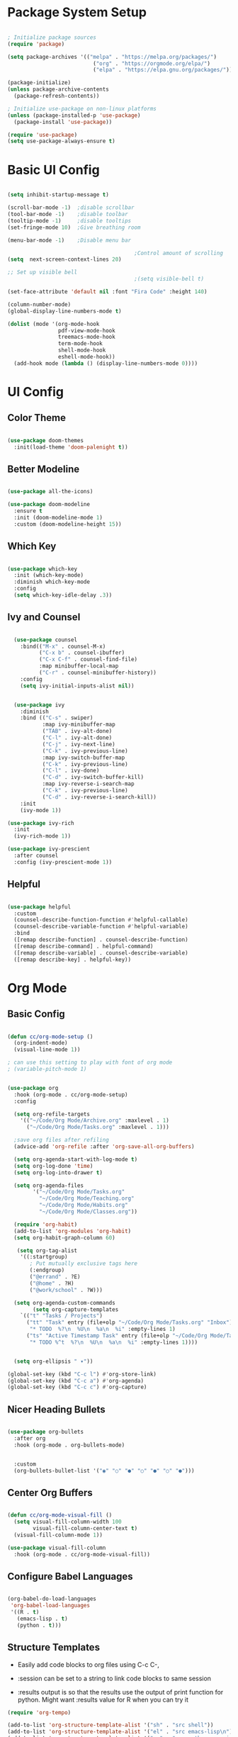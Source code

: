 #+title Emacs Config
#+PROPERTY: header-args:emacs-lisp :tangle /Users/colecappello/.emacs.d/init.el

* Package System Setup

#+begin_src emacs-lisp

  ; Initialize package sources
  (require 'package)

  (setq package-archives '(("melpa" . "https://melpa.org/packages/")
                             ("org" . "https://orgmode.org/elpa/")
                             ("elpa" . "https://elpa.gnu.org/packages/")))

  (package-initialize)
  (unless package-archive-contents
    (package-refresh-contents))
  
  ; Initialize use-package on non-linux platforms
  (unless (package-installed-p 'use-package)
    (package-install 'use-package))

  (require 'use-package)
  (setq use-package-always-ensure t)

#+end_src

* Basic UI Config

#+begin_src emacs-lisp

  (setq inhibit-startup-message t)

  (scroll-bar-mode -1)  ;disable scrollbar
  (tool-bar-mode -1)    ;disable toolbar
  (tooltip-mode -1)     ;disable tooltips
  (set-fringe-mode 10)  ;Give breathing room

  (menu-bar-mode -1)    ;Disable menu bar

                                          ;Control amount of scrolling
  (setq  next-screen-context-lines 20)

  ;; Set up visible bell
                                          ;(setq visible-bell t)

  (set-face-attribute 'default nil :font "Fira Code" :height 140)  

  (column-number-mode)
  (global-display-line-numbers-mode t)

  (dolist (mode '(org-mode-hook
                  pdf-view-mode-hook
                  treemacs-mode-hook
                  term-mode-hook
                  shell-mode-hook
                  eshell-mode-hook))
    (add-hook mode (lambda () (display-line-numbers-mode 0))))

#+end_src

* UI Config

** Color Theme
#+begin_src emacs-lisp

  (use-package doom-themes
    :init(load-theme 'doom-palenight t))

#+end_src

** Better Modeline
#+begin_src emacs-lisp

  (use-package all-the-icons)

  (use-package doom-modeline
    :ensure t
    :init (doom-modeline-mode 1)
    :custom (doom-modeline-height 15))

#+end_src

** Which Key
#+begin_src emacs-lisp

  (use-package which-key
    :init (which-key-mode)
    :diminish which-key-mode
    :config
    (setq which-key-idle-delay .3))

#+end_src

** Ivy and Counsel
#+begin_src emacs-lisp

    (use-package counsel
      :bind(("M-x" . counsel-M-x)
            ("C-x b" . counsel-ibuffer)
            ("C-x C-f" . counsel-find-file)
            :map minibuffer-local-map
            ("C-r" . counsel-minibuffer-history))
      :config
      (setq ivy-initial-inputs-alist nil))


    (use-package ivy
      :diminish
      :bind (("C-s" . swiper)
             :map ivy-minibuffer-map
             ("TAB" . ivy-alt-done)	
             ("C-l" . ivy-alt-done)
             ("C-j" . ivy-next-line)
             ("C-k" . ivy-previous-line)
             :map ivy-switch-buffer-map
             ("C-k" . ivy-previous-line)
             ("C-l" . ivy-done)
             ("C-d" . ivy-switch-buffer-kill)
             :map ivy-reverse-i-search-map
             ("C-k" . ivy-previous-line)
             ("C-d" . ivy-reverse-i-search-kill))
      :init
      (ivy-mode 1))

  (use-package ivy-rich
    :init
    (ivy-rich-mode 1))

  (use-package ivy-prescient
    :after counsel
    :config (ivy-prescient-mode 1))

#+end_src

** Helpful

#+begin_src emacs-lisp

  (use-package helpful
    :custom
    (counsel-describe-function-function #'helpful-callable)
    (counsel-describe-variable-function #'helpful-variable)
    :bind
    ([remap describe-function] . counsel-describe-function)
    ([remap describe-command] . helpful-command)
    ([remap describe-variable] . counsel-describe-variable)
    ([remap describe-key] . helpful-key))

#+end_src

* Org Mode
** Basic Config
#+begin_src emacs-lisp

  (defun cc/org-mode-setup ()
    (org-indent-mode)
    (visual-line-mode 1))

  ; can use this setting to play with font of org mode
  ; (variable-pitch-mode 1)


  (use-package org
    :hook (org-mode . cc/org-mode-setup) 
    :config

    (setq org-refile-targets
      '(("~/Code/Org Mode/Archive.org" :maxlevel . 1)
        ("~/Code/Org Mode/Tasks.org" :maxlevel . 1)))

    ;save org files after refiling
    (advice-add 'org-refile :after 'org-save-all-org-buffers)

    (setq org-agenda-start-with-log-mode t)
    (setq org-log-done 'time)
    (setq org-log-into-drawer t)
  
    (setq org-agenda-files
          '("~/Code/Org Mode/Tasks.org"
            "~/Code/Org Mode/Teaching.org"
            "~/Code/Org Mode/Habits.org"
            "~/Code/Org Mode/Classes.org"))

    (require 'org-habit)
    (add-to-list 'org-modules 'org-habit)
    (setq org-habit-graph-column 60)
  
     (setq org-tag-alist
      '((:startgroup)
         ; Put mutually exclusive tags here
         (:endgroup)
         ("@errand" . ?E)
         ("@home" . ?H)
         ("@work/school" . ?W)))
   
    (setq org-agenda-custom-commands
          (setq org-capture-templates
      `(("t" "Tasks / Projects")
        ("tt" "Task" entry (file+olp "~/Code/Org Mode/Tasks.org" "Inbox")
         "* TODO  %?\n  %U\n  %a\n  %i" :empty-lines 1)
        ("ts" "Active Timestamp Task" entry (file+olp "~/Code/Org Mode/Tasks.org" "Inbox")
         "* TODO %^t  %?\n  %U\n  %a\n  %i" :empty-lines 1))))
  
  
    (setq org-ellipsis " ▾"))

  (global-set-key (kbd "C-c l") #'org-store-link)
  (global-set-key (kbd "C-c a") #'org-agenda)
  (global-set-key (kbd "C-c c") #'org-capture)

#+end_src

** Nicer Heading Bullets

#+begin_src emacs-lisp

  (use-package org-bullets
    :after org
    :hook (org-mode . org-bullets-mode)

  
    :custom
    (org-bullets-bullet-list '("◉" "○" "●" "○" "●" "○" "●")))

#+end_src

** Center Org Buffers

#+begin_src emacs-lisp

  (defun cc/org-mode-visual-fill ()
    (setq visual-fill-column-width 100
          visual-fill-column-center-text t)
    (visual-fill-column-mode 1))

  (use-package visual-fill-column
    :hook (org-mode . cc/org-mode-visual-fill))

#+end_src

** Configure Babel Languages

#+begin_src emacs-lisp

  (org-babel-do-load-languages
   'org-babel-load-languages
   '((R . t)
     (emacs-lisp . t)
     (python . t)))

#+end_src

** Structure Templates
- Easily add code blocks to org files using C-c C-,
  
- :session can be set to a string to link code blocks to same session
- :results output is so that the results use the output of print function for python.  Might want :results value for R when you can try it
  
#+begin_src emacs-lisp
  (require 'org-tempo)

  (add-to-list 'org-structure-template-alist '("sh" . "src shell"))
  (add-to-list 'org-structure-template-alist '("el" . "src emacs-lisp\n"))
  (add-to-list 'org-structure-template-alist '("py" . "src python :session *Python* :results output\n"))
  (add-to-list 'org-structure-template-alist '("R" . "src R :session *R* :results output\n"))

#+end_src

#+RESULTS:
: ((py . src python :session *Python* :results output
: ) (R . src R :session *R* :results output
: ) (py . src python :session *python* :results output
: ) (el . src emacs-lisp
: ) (sh . src shell) (a . export ascii) (c . center) (C . comment) (e . example) (E . export) (h . export html) (l . export latex) (q . quote) (s . src) (v . verse))

** Auto-Tangle Config Files

#+begin_src emacs-lisp

  ;; Automatically tangle our Emacs.org config file when we save it

  
  (defun efs/org-babel-tangle-config ()
    (when (string-equal (buffer-file-name)
                        (expand-file-name "~/.emacs.d/Emacs_Config.org"))
      ;; Dynamic scoping to the rescue
      (let ((org-confirm-babel-evaluate nil))
        (org-babel-tangle))))

  (add-hook 'org-mode-hook (lambda () (add-hook 'after-save-hook #'efs/org-babel-tangle-config)))

#+end_src

#+RESULTS:
| #[0 \301\211\207 [imenu-create-index-function org-imenu-get-tree] 2] | (lambda nil (add-hook 'after-save-hook #'efs/org-babel-tangle-config)) | org-tempo-setup | org-bullets-mode | #[0 \300\301\302\303\304$\207 [add-hook change-major-mode-hook org-fold-show-all append local] 5] | #[0 \300\301\302\303\304$\207 [add-hook change-major-mode-hook org-babel-show-result-all append local] 5] | org-babel-result-hide-spec | org-babel-hide-all-hashes | cc/org-mode-visual-fill | cc/org-mode-setup | (lambda nil (display-line-numbers-mode 0)) |

* Development
** lsp-mode

#+begin_src emacs-lisp

    (defun efs/lsp-mode-setup ()
      (setq lsp-headerline-breadcrumb-segments '(path-up-to-project file symbols))
      (lsp-headerline-breadcrumb-mode))

    (use-package lsp-mode
      :commands (lsp lsp-deferred)
      :hook
      (lsp-mode . efs/lsp-mode-setup)
      ;(ess-r-mode . lsp-deferred)       
      :init
      (setq lsp-keymap-prefix "C-c l")  ;; Or 'C-l', 's-l'
      :config
      (lsp-enable-which-key-integration t))

#+end_src

** lsp-ui

#+begin_src emacs-lisp

  (use-package lsp-ui
    :hook (lsp-mode . lsp-ui-mode)
    :custom
    (lsp-ui-doc-position 'bottom))

#+end_src

** lsp-treemacs

#+begin_src emacs-lisp

  (use-package lsp-treemacs
    :after lsp)

#+end_src

** Projectile

#+begin_src emacs-lisp

(use-package projectile
  :diminish projectile-mode
  :config (projectile-mode)
  :custom ((projectile-completion-system 'ivy))
  :bind-keymap
  ("C-c p" . projectile-command-map)
  :init
  ;; NOTE: Set this to the folder where you keep your Git repos!
  (when (file-directory-p "~/Code")
    (setq projectile-project-search-path '("~/Code")))
  (setq projectile-switch-project-action #'projectile-dired))

(use-package counsel-projectile
  :config (counsel-projectile-mode))

#+end_src

** Magit

#+begin_src emacs-lisp
(setq auth-sources '("~/.authinfo"))

(use-package magit
  :custom
  (magit-display-buffer-function #'magit-display-buffer-same-window-except-diff-v1))

;; NOTE: Make sure to configure a GitHub token before using this package!
;; - https://magit.vc/manual/forge/Token-Creation.html#Token-Creation
;; - https://magit.vc/manual/ghub/Getting-Started.html#Getting-Started
(use-package forge)

#+end_src

#+RESULTS:
| ~/.authinfo |

** Python Config

- Pyright is installed in /opt/homebrew/Cellar/pyright/1.1.389 
- Pyright was installed in terminal with the command "brew install pyright"

***virtual environment is set in ~/Code/pyrightConfig.json***

#+begin_src emacs-lisp

  ;See lsp-mode pyright github for info
  (use-package lsp-pyright
    :ensure t
    :custom (lsp-pyright-langserver-command "pyright")  ;; or basedpyright
    ;(lsp-pyright-venv-path '"/opt/anaconda3/envs/")
  
    :hook (python-mode . (lambda ()
                            (require 'lsp-pyright)
                            (lsp-deferred))))  ; or lsp-deferred

#+end_src

The following conda package allows conda environments to be used in python shells and org mode code blocks. M-x *conda-env-activate* must be run to access the environments

#+begin_src emacs-lisp

  ;See github for conda.el
  (use-package conda
    :ensure t
    :config
    (conda-env-initialize-interactive-shells)
    (conda-env-initialize-eshell)

    :custom
    (conda-anaconda-home '"/opt/anaconda3/"))

#+end_src

** ESS Config

Support for R 
#+begin_src emacs-lisp

  (use-package ess
    :ensure t
    :init
    (require 'ess-r-mode))

#+end_src

Polymode for editing Rmd files.  But lsp integration seems to be a problem.

#+begin_src emacs-lisp

  (use-package poly-R
    :ensure t)
    ;:init (setq poly-mode-lsp-integration nil)

#+end_src


#+begin_src emacs-lisp

;  (add-hook 'ess-r-mode-hook #'my-rstudio-layout)
;  (add-hook 'find-file-hook #'rstudio-Rmd)

;  (defun rstudio-Rmd ()
;    (when (and (stringp buffer-file-name)
;               (string-match "\\.Rmd\\'" buffer-file-name))
;      (my-rstudio-layout)))

  (defun my-rstudio-layout () ""
            (interactive)
            (add-to-list 'display-buffer-alist
                         '((derived-mode . ess-mode)
                           (disply-buffer-reuse-window)
                           (side .  left)
                           (slot . -1)
                           (dedicated . t)
                           (tab-group . "rstudio-1")))

            (add-to-list 'display-buffer-alist
                         `("^\\*help\\[R\\]"
                           (display-buffer-reuse-mode-window  display-buffer-in-side-window)
                           (mode . '(ess-help-mode));xwidget-webkit-mode
                           (side . right)
                           (slot . 1)
                           (window-width . 0.33)
                           (dedicated . nil)))

            (add-to-list 'display-buffer-alist              
                   '((derived-mode . dired-mode)
                   (display-buffer-reuse-mode-window  display-buffer-in-side-window)
;                  (mode . '(dired-mode));xwidget-webkit-mode
                   (side . right)
                   (slot . 1)
                   (window-width . 0.33)
                   (dedicated . nil)))

            (add-to-list 'display-buffer-alist
                         `("^\\*R.*\\*"
                           (display-buffer-reuse-mode-window display-buffer-at-bottom)
                           (mode . ess-mode)
                           (window-width . 0.5)
                           (window-height . 0.25)
                           (dedicated . t)
                           (tab-group "rstudio-3")))

            (add-to-list 'display-buffer-alist
                         `("^\\*R dired\\*"
                           (display-buffer-reuse-mode-window display-buffer-in-side-window)
                           (mode . ess-rdired-mode)
                           (side . right)
                           (slot . -1)
                           (window-width . 0.33)
                           (dedicated . t)
                           (reusable-frames . nil)
                           (tab-group . "rstudio-2")))

            (let ((ess-startup-directory 'default-directory)
                  (ess-ask-for-ess-directory nil))
;              (delete-other-windows)
              (ess-switch-to-ESS t)
              (ess-rdired)
              (ess-help "help")
              (tab-line-mode 1)
              (my-start-hdg)))

#+end_src

** Company
This package allows for instant completion in lsp IDEs

#+begin_src emacs-lisp

      (use-package company
        :after lsp-mode
        :hook
        (lsp-mode . company-mode)
        (ess-r-mode . company-mode)
        :bind (:map company-active-map
               ("<tab>" . company-complete-selection))
              (:map lsp-mode-map
               ("<tab>" . company-indent-or-complete-common))
        :custom
        (company-minimum-prefix-length 1)
        (company-idle-delay 0.0))

      (use-package company-box
        :hook (company-mode . company-box-mode))

      (use-package prescient
        :config
        (prescient-persist-mode 1))

      ;Autocompletions sorted by most used
      (use-package company-prescient
        :after company
        :config (company-prescient-mode 1))

#+end_src

** Rainbow Delimiters

#+begin_src emacs-lisp

  (use-package rainbow-delimiters
    :hook (prog-mode . rainbow-delimiters-mode))

#+end_src

** PDF-Tools

#+begin_src emacs-lisp

  (use-package pdf-tools
    :ensure t)
  (pdf-tools-install)
#+end_src
* File Management
** Group Directories
Installed coreutils with brew

#+begin_src emacs-lisp

  (setq insert-directory-program "gls" 
        dired-use-ls-dired t)

#+end_src

** Dired

#+begin_src emacs-lisp

  (use-package dired
    :ensure nil
    :commands(dired dired-jump)
    :hook (dired-mode . dired-omit-mode)
    :bind (:map dired-mode-map
            ( "."     . dired-omit-mode))                 ;Set "." to toggle omit mode
    :custom ((dired-listing-switches "-agho --group-directories-first")
             (dired-kill-when-opening-new-dired-buffer t) ;Only one dired buffer at a time
             (dired-omit-files (rx (seq bol ".")))))  

#+end_src
* Misc/Archive
** Load EAF Core

+begin_src emacs-lisp

  (use-package eaf
    :load-path "~/.emacs.d/site-lisp/emacs-application-framework"
    :custom
    ; See https://github.com/emacs-eaf/emacs-application-framework/wiki/Customization
    (eaf-browser-continue-where-left-off t)
    (eaf-browser-enable-adblocker t)
    (browse-url-browser-function 'eaf-open-browser)
    :config
    (defalias 'browse-web #'eaf-open-browser)
    (eaf-bind-key scroll_up "C-n" eaf-pdf-viewer-keybinding)
    (eaf-bind-key scroll_down "C-p" eaf-pdf-viewer-keybinding)
    (eaf-bind-key take_photo "p" eaf-camera-keybinding)
    (eaf-bind-key nil "M-q" eaf-browser-keybinding)) ;; unbind, see more in the Wiki
  
+end_src

** Load EAF Apps

+begin_src emacs-lisp

  (require 'eaf-music-player)
  (require 'eaf-js-video-player)
  (require 'eaf-rss-reader)
  (require 'eaf-image-viewer)
  (require 'eaf-pdf-viewer)
  (require 'eaf-browser)
  (require 'eaf-markdown-previewer)
  (require 'eaf-video-player)
  (require 'eaf-org-previewer)
  (require 'eaf-jupyter)
  (require 'eaf-git)
  (require 'eaf-system-monitor)
  (require 'eaf-pyqterminal)
  
+end_src

** MacOS EAF Code

+begin_src emacs-lisp

    (use-package exec-path-from-shell)
    (require 'exec-path-from-shell)
    (exec-path-from-shell-initialize)

+end_src

** Attempted to set up Emacs-webkit and straight-use-package
